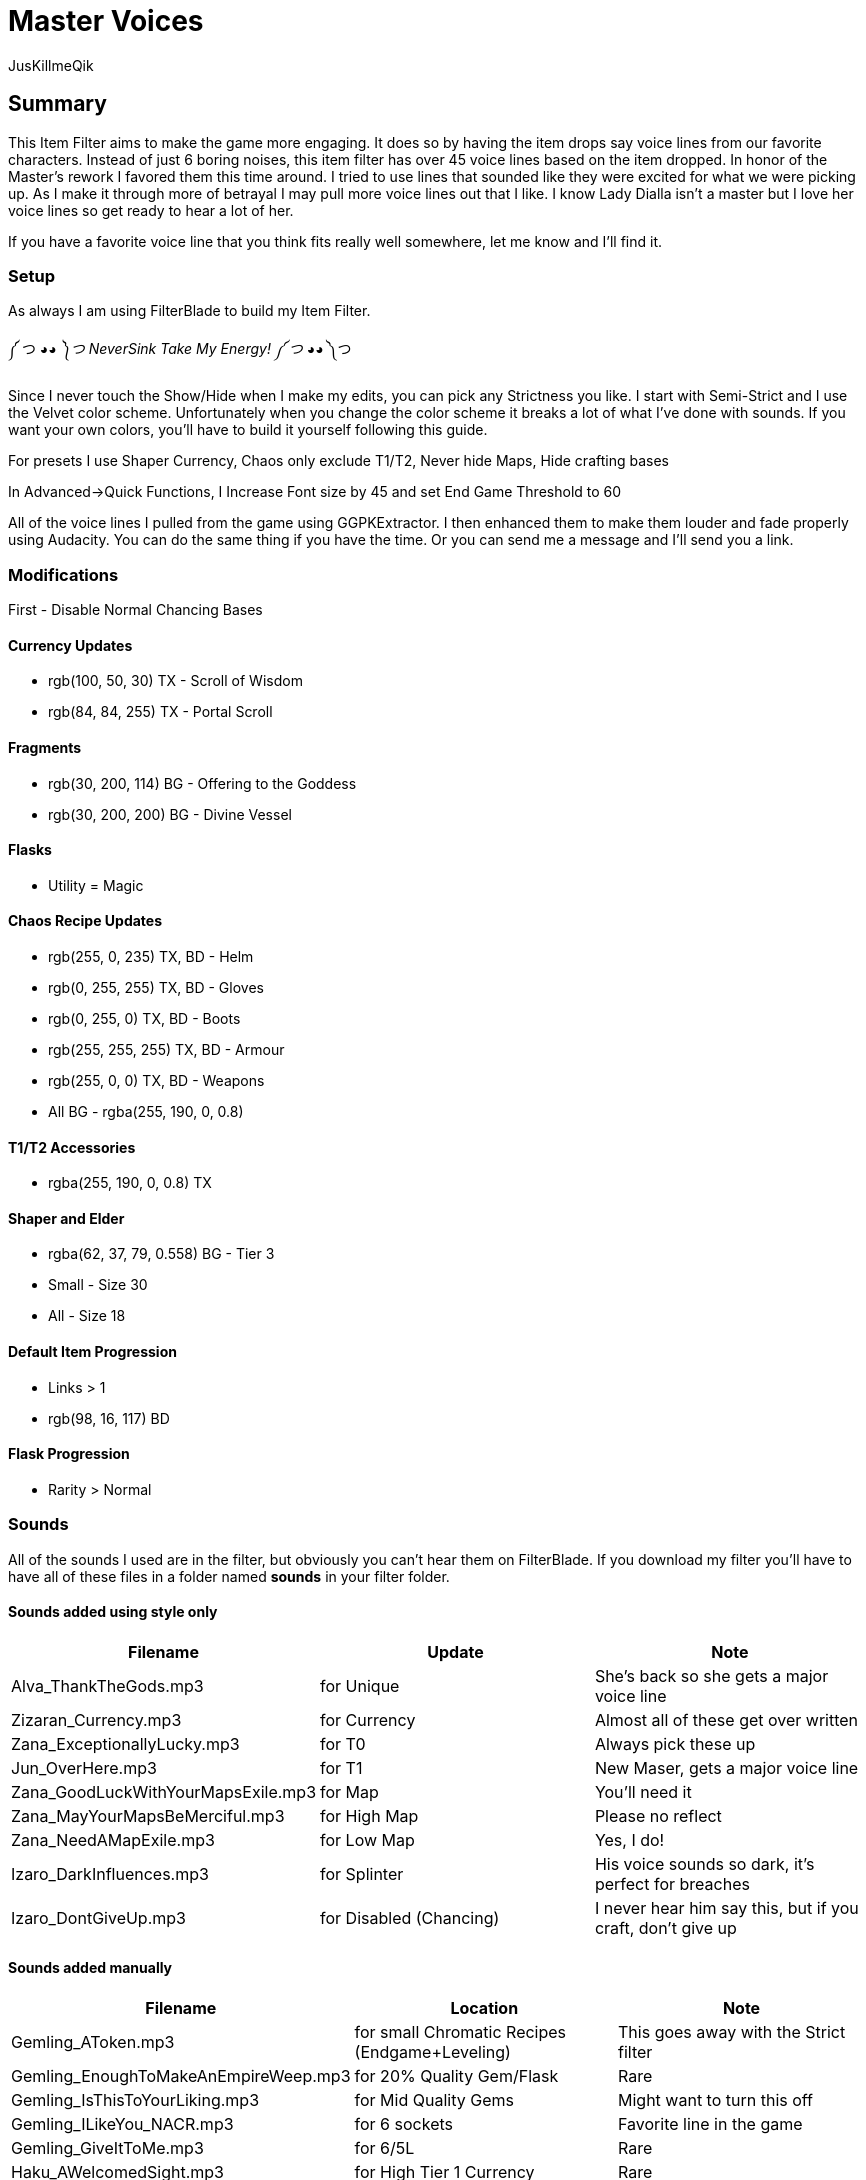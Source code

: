 Master Voices
=============
:Author:    JusKillmeQik
:Date:      12/9/18
:Revision:  1.0

Summary
-------
This Item Filter aims to make the game more engaging.
It does so by having the item drops say voice lines from our favorite characters.
Instead of just 6 boring noises, this item filter has over 45 voice lines based on the item dropped.
In honor of the Master's rework I favored them this time around.
I tried to use lines that sounded like they were excited for what we were picking up.
As I make it through more of betrayal I may pull more voice lines out that I like.
I know Lady Dialla isn't a master but I love her voice lines so get ready to hear a lot of her.

If you have a favorite voice line that you think fits really well somewhere, let me know and I'll find it.

Setup
~~~~~
As always I am using FilterBlade to build my Item Filter.

༼ つ ◕_◕ ༽つ NeverSink Take My Energy! ༼ つ ◕_◕ ༽つ

Since I never touch the Show/Hide when I make my edits, you can pick any Strictness you like.
I start with Semi-Strict and I use the Velvet color scheme.
Unfortunately when you change the color scheme it breaks a lot of what I've done with sounds.
If you want your own colors, you'll have to build it yourself following this guide.

For presets I use Shaper Currency, Chaos only exclude T1/T2, Never hide Maps, Hide crafting bases

In Advanced->Quick Functions, I Increase Font size by 45 and set End Game Threshold to 60

All of the voice lines I pulled from the game using GGPKExtractor.
I then enhanced them to make them louder and fade properly using Audacity.
You can do the same thing if you have the time.
Or you can send me a message and I'll send you a link.

Modifications
~~~~~~~~~~~~~

First - Disable Normal Chancing Bases

Currency Updates
^^^^^^^^^^^^^^^^
* rgb(100, 50, 30) TX - Scroll of Wisdom
* rgb(84, 84, 255) TX - Portal Scroll

Fragments
^^^^^^^^^
* rgb(30, 200, 114) BG - Offering to the Goddess
* rgb(30, 200, 200) BG - Divine Vessel

Flasks
^^^^^^
* Utility = Magic

Chaos Recipe Updates
^^^^^^^^^^^^^^^^^^^^
* rgb(255, 0, 235) TX, BD - Helm
* rgb(0, 255, 255) TX, BD - Gloves
* rgb(0, 255, 0) TX, BD - Boots
* rgb(255, 255, 255) TX, BD - Armour
* rgb(255, 0, 0) TX, BD - Weapons
* All BG - rgba(255, 190, 0, 0.8)

T1/T2 Accessories
^^^^^^^^^^^^^^^^^
* rgba(255, 190, 0, 0.8) TX

Shaper and Elder
^^^^^^^^^^^^^^^^
* rgba(62, 37, 79, 0.558) BG - Tier 3
* Small - Size 30
* All - Size 18

Default Item Progression
^^^^^^^^^^^^^^^^^^^^^^^^
* Links > 1
* rgb(98, 16, 117) BD

Flask Progression
^^^^^^^^^^^^^^^^^
* Rarity > Normal

Sounds
~~~~~~

All of the sounds I used are in the filter, but obviously you can't hear them on FilterBlade.
If you download my filter you'll have to have all of these files in a folder named *sounds* in your filter folder.

Sounds added using style only
^^^^^^^^^^^^^^^^^^^^^^^^^^^^^

[grid="rows,cols",format="csv"]
[options="header",cols="<,^,>"]
|==========================================================================================================
Filename, Update, Note
Alva_ThankTheGods.mp3, for Unique, She's back so she gets a major voice line
Zizaran_Currency.mp3, for Currency, Almost all of these get over written
Zana_ExceptionallyLucky.mp3, for T0, Always pick these up
Jun_OverHere.mp3, for T1, "New Maser, gets a major voice line"
Zana_GoodLuckWithYourMapsExile.mp3, for Map, You'll need it
Zana_MayYourMapsBeMerciful.mp3, for High Map, Please no reflect
Zana_NeedAMapExile.mp3, for Low Map, "Yes, I do!"
Izaro_DarkInfluences.mp3, for Splinter, "His voice sounds so dark, it's perfect for breaches"
Izaro_DontGiveUp.mp3, for Disabled (Chancing), "I never hear him say this, but if you craft, don't give up"
|==========================================================================================================

Sounds added manually
^^^^^^^^^^^^^^^^^^^^^

[grid="rows,cols",format="csv"]
[options="header",cols="<,^,>"]
|========================================================================================================
Filename, Location, Note
Gemling_AToken.mp3, for small Chromatic Recipes (Endgame+Leveling), This goes away with the Strict filter
Gemling_EnoughToMakeAnEmpireWeep.mp3, for 20% Quality Gem/Flask, Rare
Gemling_IsThisToYourLiking.mp3, for Mid Quality Gems, Might want to turn this off
Gemling_ILikeYou_NACR.mp3, for 6 sockets, Favorite line in the game
Gemling_GiveItToMe.mp3, for 6/5L, Rare
Haku_AWelcomedSight.mp3, for High Tier 1 Currency, Rare
Haku_TalaMoana.mp3, for High Tier 2 Currency, "Hakuna matata, warrior"
Navali_SilverFee.mp3, for Silver Coin, Not too often
HeyListen.mp3, for Mid Tier 2 Currency, "Gets on my nerves, just like Navi"
Izaro_Ohhh.mp3, for fated Uniques, "Great voice line, I used to use this more"
Niko_Hehehe.mp3, for remaining Uniques, "Don't pick these up, he's laughing at you"
Einhar_OneMoreExile.mp3, for T2 Divination, "Einhar love, you're so close to that headhunter"
Einhar_TakeThese.mp3, for T3 Divination, Themed Div card sounds
Leo_AlwaysAPleasure.mp3, for T4 Other, "May change this, just wanted a little Leo"
Zizaran_Currency.mp3, for T5 Div Currency, I need more Zizaran
Einhar_Supplies.mp3, for T5 Divination, "This voiceline is boring, Very-Strict gets rid of it"
Jun_PowerfulMagicalObjects.mp3, for Veiled Mods, Don't miss these cool new items!
Jun_OverHere.mp3, for Scarabs, Reused a voice line until I hear someone say Scarabs!
Gemling_FittingIsntIt.mp3, for 6 socket Crafting Armor, "The armour fits, get it?"
Gemling_ThatGlistening.mp3, for 6 socket Crafting Weapons, Glisten with blood
Izaro_EmbraceOurGifts.mp3, for Uber Lab Offering, Don't embrace the spikes
Sin_ThatWhichYouNeed.mp3, for T2 Fragments, Sin unlocking Atziri just makes sense to me
Sin_TheDarkEmber.mp3, for remaining Fragments, "Variation on a theme, I may change this"
Sin_IGiveItToYou.mp3, for End Game Rare Jewels, I earned it
Gemling_EveryNowAndThen.mp3, for T1 Accessories, Give me more rare rings please
Gemling_ThatsWhatYouNeed.mp3, for T2 Accessories, Stop it with all the belts
Niko_ThisIsGoodStuff.mp3, for T2 Resonators, Master themed loot
Niko_StayInTheLight.mp3, for T3 Resonators/T4 Fossils, "Not worth picking up, stay in the light"
Niko_GoodFindExile.mp3, for T2 Fossils, Good enough
Niko_Hello.mp3, for T3 Fossils, What do we have here?
Izaro_YouAreWorthy.mp3, for Stygian Vises, Izaro has a good dark voice for Abyss gear
Izaro_PotentLittleGift.mp3, for Abyss Jewels, But I would love something else themed
Alva_GlimmeringRiches.mp3, for Stone of Passage/T2 Vials, Master themed loot
Navali_EssenceOfTheYoung.mp3, for T1/T2/T3 Essences, You can't miss these
Gemling_DivineJewels.mp3, for max level or T1 Gems, Rare
|========================================================================================================

Added icons to some things that make noise
^^^^^^^^^^^^^^^^^^^^^^^^^^^^^^^^^^^^^^^^^^

.It was annoying hearing a cool voice line and then not being able to find what dropped so I added just the default blue circle icon to the map anywhere I added a sound that didn't have one:
* Small Chromatic Recipe
* 20% Flask
* Silver Coin / T2 Currency
* Low Tier Div Cards

I also removed the icon and beam from remaining (worthless) unique items
